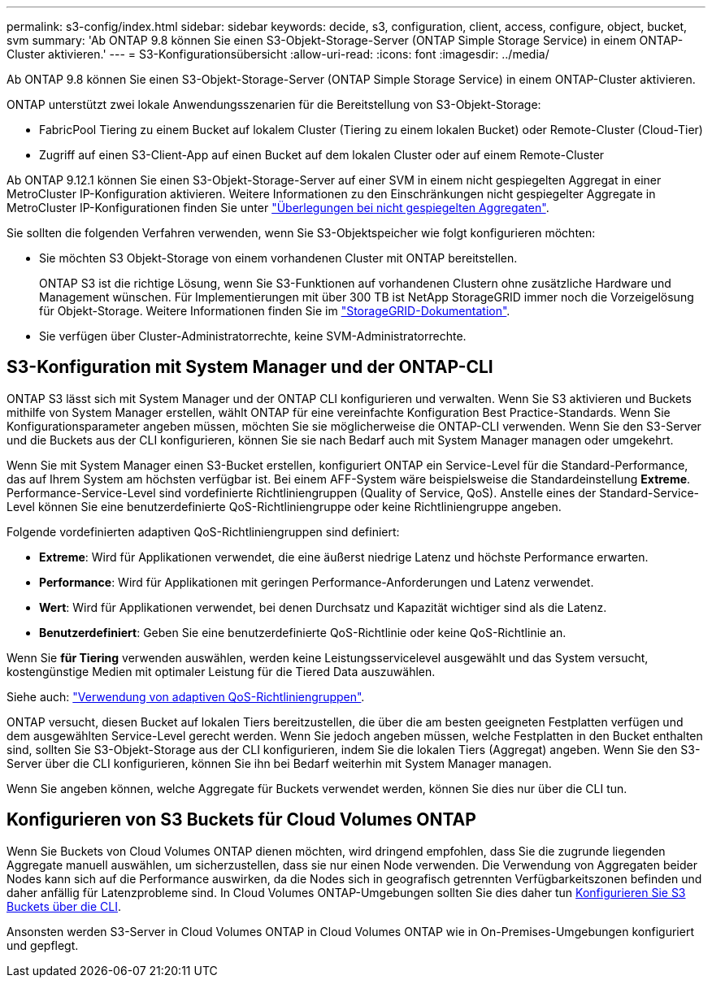 ---
permalink: s3-config/index.html 
sidebar: sidebar 
keywords: decide, s3, configuration, client, access, configure, object, bucket, svm 
summary: 'Ab ONTAP 9.8 können Sie einen S3-Objekt-Storage-Server (ONTAP Simple Storage Service) in einem ONTAP-Cluster aktivieren.' 
---
= S3-Konfigurationsübersicht
:allow-uri-read: 
:icons: font
:imagesdir: ../media/


[role="lead"]
Ab ONTAP 9.8 können Sie einen S3-Objekt-Storage-Server (ONTAP Simple Storage Service) in einem ONTAP-Cluster aktivieren.

ONTAP unterstützt zwei lokale Anwendungsszenarien für die Bereitstellung von S3-Objekt-Storage:

* FabricPool Tiering zu einem Bucket auf lokalem Cluster (Tiering zu einem lokalen Bucket) oder Remote-Cluster (Cloud-Tier)
* Zugriff auf einen S3-Client-App auf einen Bucket auf dem lokalen Cluster oder auf einem Remote-Cluster


Ab ONTAP 9.12.1 können Sie einen S3-Objekt-Storage-Server auf einer SVM in einem nicht gespiegelten Aggregat in einer MetroCluster IP-Konfiguration aktivieren. Weitere Informationen zu den Einschränkungen nicht gespiegelter Aggregate in MetroCluster IP-Konfigurationen finden Sie unter link:https://docs.netapp.com/us-en/ontap-metrocluster/install-ip/considerations_unmirrored_aggrs.html?q=unmirrored+aggregates["Überlegungen bei nicht gespiegelten Aggregaten"].

Sie sollten die folgenden Verfahren verwenden, wenn Sie S3-Objektspeicher wie folgt konfigurieren möchten:

* Sie möchten S3 Objekt-Storage von einem vorhandenen Cluster mit ONTAP bereitstellen.
+
ONTAP S3 ist die richtige Lösung, wenn Sie S3-Funktionen auf vorhandenen Clustern ohne zusätzliche Hardware und Management wünschen. Für Implementierungen mit über 300 TB ist NetApp StorageGRID immer noch die Vorzeigelösung für Objekt-Storage. Weitere Informationen finden Sie im link:https://docs.netapp.com/sgws-114/index.jsp["StorageGRID-Dokumentation"^].

* Sie verfügen über Cluster-Administratorrechte, keine SVM-Administratorrechte.




== S3-Konfiguration mit System Manager und der ONTAP-CLI

ONTAP S3 lässt sich mit System Manager und der ONTAP CLI konfigurieren und verwalten. Wenn Sie S3 aktivieren und Buckets mithilfe von System Manager erstellen, wählt ONTAP für eine vereinfachte Konfiguration Best Practice-Standards. Wenn Sie Konfigurationsparameter angeben müssen, möchten Sie sie möglicherweise die ONTAP-CLI verwenden. Wenn Sie den S3-Server und die Buckets aus der CLI konfigurieren, können Sie sie nach Bedarf auch mit System Manager managen oder umgekehrt.

Wenn Sie mit System Manager einen S3-Bucket erstellen, konfiguriert ONTAP ein Service-Level für die Standard-Performance, das auf Ihrem System am höchsten verfügbar ist. Bei einem AFF-System wäre beispielsweise die Standardeinstellung *Extreme*. Performance-Service-Level sind vordefinierte Richtliniengruppen (Quality of Service, QoS). Anstelle eines der Standard-Service-Level können Sie eine benutzerdefinierte QoS-Richtliniengruppe oder keine Richtliniengruppe angeben.

Folgende vordefinierten adaptiven QoS-Richtliniengruppen sind definiert:

* *Extreme*: Wird für Applikationen verwendet, die eine äußerst niedrige Latenz und höchste Performance erwarten.
* *Performance*: Wird für Applikationen mit geringen Performance-Anforderungen und Latenz verwendet.
* *Wert*: Wird für Applikationen verwendet, bei denen Durchsatz und Kapazität wichtiger sind als die Latenz.
* *Benutzerdefiniert*: Geben Sie eine benutzerdefinierte QoS-Richtlinie oder keine QoS-Richtlinie an.


Wenn Sie *für Tiering* verwenden auswählen, werden keine Leistungsservicelevel ausgewählt und das System versucht, kostengünstige Medien mit optimaler Leistung für die Tiered Data auszuwählen.

Siehe auch: link:../performance-admin/adaptive-qos-policy-groups-task.html["Verwendung von adaptiven QoS-Richtliniengruppen"].

ONTAP versucht, diesen Bucket auf lokalen Tiers bereitzustellen, die über die am besten geeigneten Festplatten verfügen und dem ausgewählten Service-Level gerecht werden. Wenn Sie jedoch angeben müssen, welche Festplatten in den Bucket enthalten sind, sollten Sie S3-Objekt-Storage aus der CLI konfigurieren, indem Sie die lokalen Tiers (Aggregat) angeben. Wenn Sie den S3-Server über die CLI konfigurieren, können Sie ihn bei Bedarf weiterhin mit System Manager managen.

Wenn Sie angeben können, welche Aggregate für Buckets verwendet werden, können Sie dies nur über die CLI tun.



== Konfigurieren von S3 Buckets für Cloud Volumes ONTAP

Wenn Sie Buckets von Cloud Volumes ONTAP dienen möchten, wird dringend empfohlen, dass Sie die zugrunde liegenden Aggregate manuell auswählen, um sicherzustellen, dass sie nur einen Node verwenden. Die Verwendung von Aggregaten beider Nodes kann sich auf die Performance auswirken, da die Nodes sich in geografisch getrennten Verfügbarkeitszonen befinden und daher anfällig für Latenzprobleme sind. In Cloud Volumes ONTAP-Umgebungen sollten Sie dies daher tun xref:create-bucket-task.html[Konfigurieren Sie S3 Buckets über die CLI].

Ansonsten werden S3-Server in Cloud Volumes ONTAP in Cloud Volumes ONTAP wie in On-Premises-Umgebungen konfiguriert und gepflegt.
